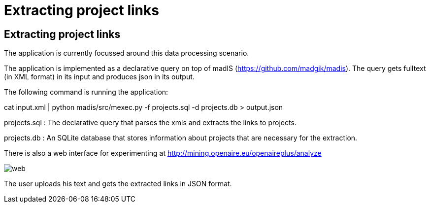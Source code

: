 = Extracting project links

[[sect_processing]]

== Extracting project links

The application is currently focussed around this data processing scenario.

The application is implemented as a declarative query on top of madIS (https://github.com/madgik/madis).
The query gets fulltext (in XML format) in its input and produces json in its output.

The following command is running the application:

cat input.xml | python madis/src/mexec.py -f projects.sql -d projects.db > output.json

projects.sql : The declarative query that parses the xmls and extracts the links to projects.

projects.db : An SQLite database that stores information about projects that are necessary for the extraction.


There is also a web interface for experimenting at http://mining.openaire.eu/openaireplus/analyze

image::web.png[]

The user uploads his text and gets the extracted links in JSON format. 
